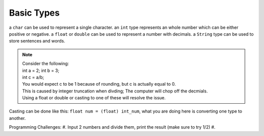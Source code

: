 Basic Types
=====

a ``char`` can be used to represent a single character.
an ``int`` type represents an whole number which can be either positive or negative.
a ``float`` or ``double`` can be used to represent a number with decimals. 
a ``String`` type can be used to store sentences and words.

.. note::
    | Consider the following:
    | int a = 2; int b = 3;
    | int c = a/b;
    | You would expect c to be 1 because of rounding, but c is actually equal to 0.
    | This is caused by integer truncation when divding; The computer will chop off the decmials.
    | Using a float or double or casting to one of these will resolve the issue.

Casting can be done like this: ``float num = (float) int_num``, what you are doing here is converting one type to another. 

Programming Challenges:  
#. Input 2 numbers and divide them, print the result (make sure to try 1/2)
#. 
